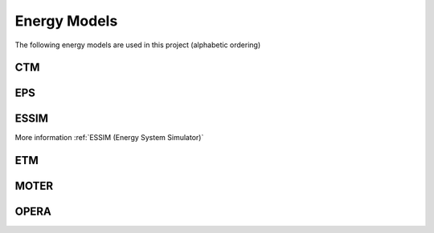 Energy Models
=============

The following energy models are used in this project (alphabetic ordering)

CTM
---

EPS
---

ESSIM
-----

More information :ref:`ESSIM (Energy System Simulator)`

ETM
---

MOTER
-----

OPERA
-----

